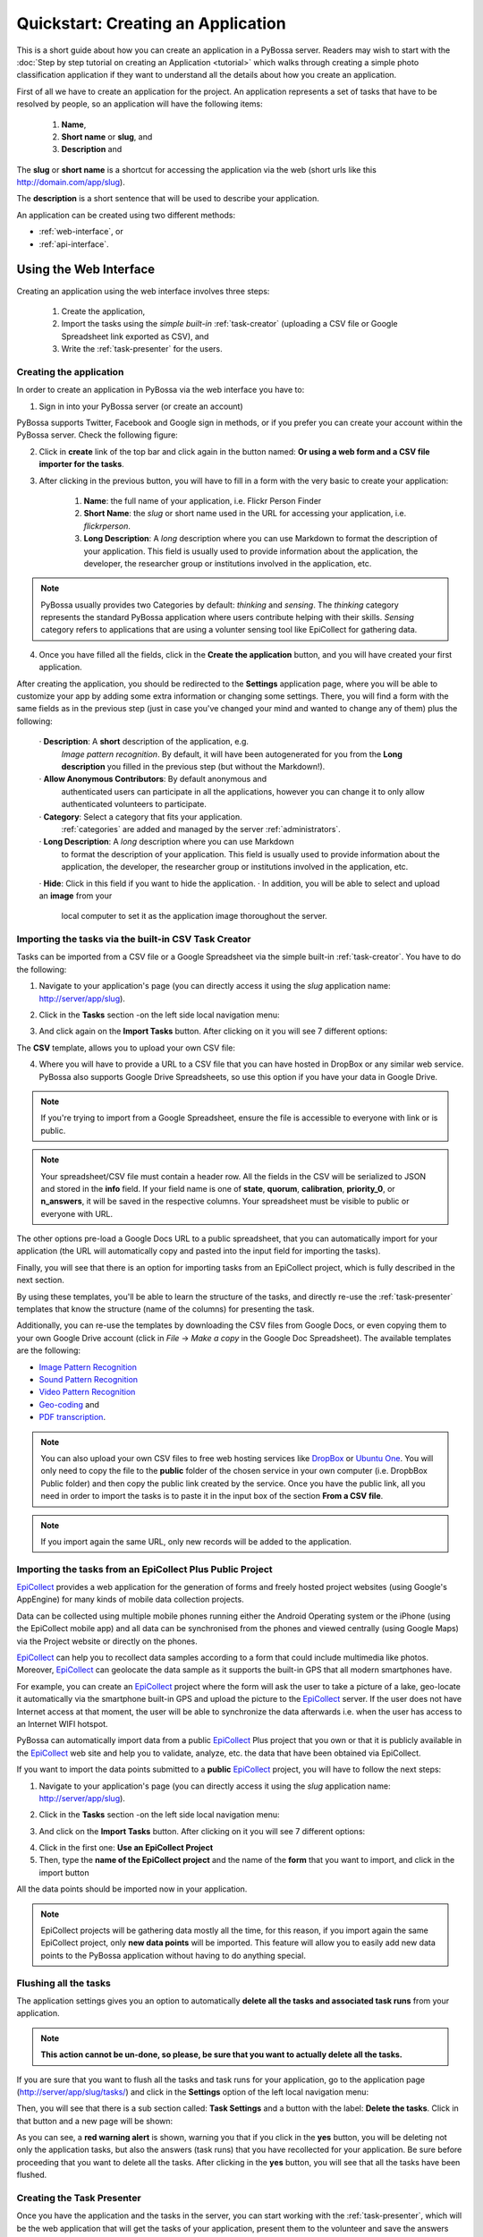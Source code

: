 =============================================
Quickstart: Creating an Application
=============================================

This is a short guide about how you can create an application in a PyBossa
server. Readers may wish to start with the :doc:`Step by step tutorial on creating an
Application <tutorial>` which walks through creating a
simple photo classification application if they want to understand all the
details about how you create an application.

First of all we have to create an application for the project. An application
represents a set of tasks that have to be resolved by people, so an application
will have the following items:

    1. **Name**,
    2. **Short name** or **slug**, and
    3. **Description** and

The **slug** or **short name** is a shortcut for accessing the application via
the web (short urls like this http://domain.com/app/slug).

The **description** is a short sentence that will be used to describe your
application.

An application can be created using two different methods:

* :ref:`web-interface`, or
* :ref:`api-interface`.


.. _web-interface:

Using the Web Interface
=======================

Creating an application using the web interface involves three steps:

    1. Create the application,
    2. Import the tasks using the *simple built-in* :ref:`task-creator` 
       (uploading a CSV file or Google Spreadsheet link exported
       as CSV), and
    3. Write the :ref:`task-presenter` for the users.

Creating the application
~~~~~~~~~~~~~~~~~~~~~~~~

In order to create an application in PyBossa via the web interface you have to:

1. Sign in into your PyBossa server (or create an account)

.. image:: http://i.imgur.com/WQuEVqL.png
   :alt: PyBossa sign in
   :width: 100%

PyBossa supports Twitter, Facebook and Google sign in methods, or if you prefer
you can create your account within the PyBossa server. Check the following
figure:

.. image:: http://i.imgur.com/g4mFENC.png
    :alt: PyBossa sign in methods

2. Click in **create** link of the top bar and click again in the button
   named: **Or using a web form and a CSV file importer for the tasks**.

3. After clicking in the previous button, you will have to fill in a form
   with the very basic to create your application:
     1. **Name**: the full name of your application, i.e. Flickr Person
        Finder
     2. **Short Name**: the *slug* or short name used in the URL for
        accessing your application, i.e. *flickrperson*.
     3. **Long Description**: A *long* description where you can use Markdown
        to format the description of your application. This field is
        usually used to provide information about the application, the
        developer, the researcher group or institutions involved in the
        application, etc.

.. image:: http://i.imgur.com/C8PpqYh.png
    :alt: PyBossa Create link

.. note::
    PyBossa usually provides two Categories by default: *thinking* and
    *sensing*. The *thinking* category represents the standard PyBossa
    application where users contribute helping with their skills. *Sensing*
    category refers to applications that are using a volunter sensing tool like
    EpiCollect for gathering data.

4. Once you have filled all the fields, click in the **Create the
   application** button, and you will have created your first application.

After creating the application, you should be redirected to the
**Settings** application page, where you will be able to customize your app by
adding some extra information or changing some settings. There, you will find a
form with the same fields as in the previous step (just in case you've changed
your mind and wanted to change any of them) plus the following:
     · **Description**: A **short** description of the application, e.g.
        *Image pattern recognition*. By default, it will have been autogenerated
        for you from the **Long description** you filled in the previous step
        (but without the Markdown!).
     · **Allow Anonymous Contributors**: By default anonymous and
        authenticated users can participate in all the applications, however
        you can change it to only allow authenticated volunteers to
        participate.
     · **Category**: Select a category that fits your application.
        :ref:`categories`
        are added and managed by the server :ref:`administrators`.
     · **Long Description**: A *long* description where you can use Markdown
        to format the description of your application. This field is
        usually used to provide information about the application, the
        developer, the researcher group or institutions involved in the
        application, etc.
     · **Hide**: Click in this field if you want to hide the application.
     · In addition, you will be able to select and upload an **image** from your
        local computer to set it as the application image thoroughout the server.

.. image:: http://i.imgur.com/IiB0sMG.png
    :alt: PyBossa Application Settings page


.. _csv-import:

Importing the tasks via the built-in CSV Task Creator
~~~~~~~~~~~~~~~~~~~~~~~~~~~~~~~~~~~~~~~~~~~~~~~~~~~~~

Tasks can be imported from a CSV file or a Google Spreadsheet via the simple
built-in :ref:`task-creator`. You have to do the following:

1. Navigate to your application's page (you can directly access it using 
   the *slug* application name: http://server/app/slug).

.. image:: http://i.imgur.com/98o4ixD.png

2. Click in the **Tasks** section -on the left side local navigation menu:

.. image:: http://i.imgur.com/u5vusQR.png
   :width: 100%

3. And click again on the **Import Tasks** 
   button. After clicking on it you will see 7 different options:

.. image:: http://i.imgur.com/Qf2sMGV.png

The **CSV** template, allows you to upload your own CSV file:

.. image:: http://i.imgur.com/qoqIztQ.png

4. Where you will have to provide a URL to a CSV file that you can have hosted
   in DropBox or any similar web service. PyBossa also supports Google Drive
   Spreadsheets, so use this option if you have your data in Google Drive. 
   
.. note::

   If you're trying to import from a Google Spreadsheet, ensure the file is
   accessible to everyone with link or is public.

.. note::

   Your spreadsheet/CSV file must contain a header row. All the fields in the
   CSV will be serialized to JSON and stored in the **info** field. If
   your field name is one of **state**, **quorum**, **calibration**,
   **priority_0**, or **n_answers**, it will be saved in the respective
   columns. Your spreadsheet must be visible to public or everyone with URL.

The other options pre-load a Google Docs URL to a public spreadsheet, 
that you can automatically import for your application (the URL will
automatically copy and pasted into the input field for importing the tasks).

Finally, you will see that there is an option for importing tasks from an
EpiCollect project, which is fully described in the next section. 

By using these templates, you'll be able to learn the structure of the tasks,
and directly re-use the :ref:`task-presenter` templates that know the structure
(name of the columns) for presenting the task. 

Additionally, you can re-use the templates by downloading the CSV files from
Google Docs, or even copying them to your own Google Drive account (click in
*File* -> *Make a copy* in the Google Doc Spreadsheet). The
available templates are the following:

* `Image Pattern Recognition`_
* `Sound Pattern Recognition`_
* `Video Pattern Recognition`_
* `Geo-coding`_ and
* `PDF transcription`_. 

.. note::

    You can also upload your own CSV files to free web hosting services like
    DropBox_ or `Ubuntu One`_. You will only need to copy the file to the
    **public** folder of the chosen service in your own computer
    (i.e. DropbBox Public folder) and then copy the public link created by the 
    service. Once you have the public link, all you need in order to import the 
    tasks is to paste it in the input box of the section **From a CSV file**.

.. note::
    If you import again the same URL, only new records will be added to the
    application.


.. _`Image Pattern Recognition`: https://docs.google.com/spreadsheet/ccc?key=0AsNlt0WgPAHwdHFEN29mZUF0czJWMUhIejF6dWZXdkE&usp=sharing#gid=0
.. _`Sound Pattern Recognition`: https://docs.google.com/spreadsheet/ccc?key=0AsNlt0WgPAHwdEczcWduOXRUb1JUc1VGMmJtc2xXaXc#gid=0
.. _`Video Pattern Recognition`: https://docs.google.com/spreadsheet/ccc?key=0AsNlt0WgPAHwdGZ2UGhxSTJjQl9YNVhfUVhGRUdoRWc#gid=0
.. _`Geo-coding`: https://docs.google.com/spreadsheet/ccc?key=0AsNlt0WgPAHwdGZnbjdwcnhKRVNlN1dGXy0tTnNWWXc&usp=sharing
.. _`PDF transcription`: https://docs.google.com/spreadsheet/ccc?key=0AsNlt0WgPAHwdEVVamc0R0hrcjlGdXRaUXlqRXlJMEE&usp=sharing
.. _`DropBox`: http://www.dropbox.com
.. _`Ubuntu One`: http://one.ubuntu.com


Importing the tasks from an EpiCollect Plus Public Project
~~~~~~~~~~~~~~~~~~~~~~~~~~~~~~~~~~~~~~~~~~~~~~~~~~~~~~~~~~

EpiCollect_ provides a web application for the generation of forms and freely hosted
project websites (using Google's AppEngine) for many kinds of mobile data 
collection projects.

Data can be collected using multiple mobile phones running either the Android 
Operating system or the iPhone (using the EpiCollect mobile app) and all data can 
be synchronised from the phones and viewed centrally (using Google Maps) via the 
Project website or directly on the phones.

EpiCollect_ can help you to recollect data samples according to a form that
could include multimedia like photos. Moreover, EpiCollect_ can geolocate the data 
sample as it supports the built-in GPS that all modern smartphones have. 

For example, you can create
an EpiCollect_ project where the form will ask the user to take a picture of
a lake, geo-locate it automatically via the smartphone built-in GPS and upload
the picture to the EpiCollect_ server. If the user does not have Internet
access at that moment, the user will be able to synchronize the data afterwards
i.e. when the user has access to an Internet WIFI hotspot.

PyBossa can automatically import data from a public EpiCollect_ Plus project
that you own or that it is publicly available in the EpiCollect_ web site and
help you to validate, analyze, etc. the data that have been obtained via
EpiCollect.

If you want to import the data points submitted to a **public** EpiCollect_
project, you will have to follow the next steps:

1. Navigate to your application's page (you can directly access it using 
   the *slug* application name: http://server/app/slug).

.. image:: http://i.imgur.com/98o4ixD.png

2. Click in the **Tasks** section -on the left side local navigation menu:

.. image:: http://i.imgur.com/u5vusQR.png
   :width: 100%

    
3. And  click on the **Import Tasks** 
   button. After clicking on it you will see 7 different options:

.. image:: http://i.imgur.com/Qf2sMGV.png

4. Click in the first one: **Use an EpiCollect Project**

5. Then, type the **name of the EpiCollect project** and the name of the
   **form** that you want to import, and click in the import button

.. image:: http://i.imgur.com/bCuTtl0.png

All the data points should be imported now in your application.

.. _`EpiCollect`: http://plus.epicollect.net

.. note::
    EpiCollect projects will be gathering data mostly all the time, for this
    reason, if you import again the same EpiCollect project, only **new data
    points** will be imported. This feature will allow you to easily add new data
    points to the PyBossa application without having to do anything special.

Flushing all the tasks
~~~~~~~~~~~~~~~~~~~~~~

The application settings gives you an option to automatically **delete all the
tasks and associated task runs** from your application.

.. note::
    **This action cannot be un-done, so please, be sure that you want to actually
    delete all the tasks.**

If you are sure that you want to flush all the tasks and task runs for your
application, go to the application page (http://server/app/slug/tasks/) and click in
the **Settings** option of the left local navigation menu:

.. image:: http://i.imgur.com/XsAOjnb.png
    :width: 100%

Then, you will see that there is a sub section called: **Task Settings** and
a button with the label: **Delete the tasks**. Click in that button and a new
page will be shown:

.. image:: http://i.imgur.com/EKs3wE3.png
    :width:100%

As you can see, a **red warning alert** is shown, warning you that if you click
in the **yes** button, you will be deleting not only the application tasks, but
also the answers (task runs) that you have recollected for your application. Be
sure before proceeding that you want to delete all the tasks. After clicking in
the **yes** button, you will see that all the tasks have been flushed.

Creating the Task Presenter
~~~~~~~~~~~~~~~~~~~~~~~~~~~

Once you have the application and the tasks in the server, you can start
working with the :ref:`task-presenter`, which will be the web application that 
will get the tasks of your application, present them to the volunteer and save the
answers provided by the users.

If you have followed all the steps described in this section, you will be
already in the page of your application, however, if you are not, you only need
to access your application URL to work with your application. If your application
*slug* or *short name* is *flickrperson* you will be able to access the
application managing options in this URL::

    http://PYBOSSA-SERVER/app/flickrperson

.. note::
    
    You need to be logged in, otherwise you will not be able to modify the
    application.

Another way for accessing your application (or applications) is clicking in
your *user name* and select the *My Applications* item from the drop down menu.
From there you will be able to manage your applications:

.. image:: http://i.imgur.com/nH9u2nk.png
    :alt: PyBossa User Account

.. image:: http://i.imgur.com/abu0SsT.png
    :width: 100%

Once you have chosen your application, you can add :ref:`task-presenter` by
clicking in the **Tasks** local navigation link, and then click in the 
button named **Editor** under the **Task Presenter** box. 

.. image:: http://i.imgur.com/XsAOjnb.png
    :width: 100%

After clicking in this button, a new web page will be shown where you can
choose a template to start coding your application, so you don't have to
actually start from scratch. 

.. image:: http://i.imgur.com/Xmq7qTq.png

After choosing one of the templates, you will be able to adapt it to fit your
application needs in a web text editor.

.. image:: http://i.imgur.com/Z2myJrU.png
    :width: 100%

Click in the **Preview button** to get an idea about how it will look like your
:ref:`task-presenter`.

.. image:: http://i.imgur.com/daRJyLa.png
    :width: 100%

After saving it, you will be able to access your app using the slug, or under
your account in the *Published* applications section:

.. image:: http://i.imgur.com/BXtsCba.png
    :alt: Application Published
    :width: 100%

We recommend to read the 
:doc:`Step by step tutorial on
creating an Application <tutorial>`, as you will understand
how to create the task presenter, which is basically adding some HTML skeleton
to load the task data, input fields to get the answer of the users, and some
JavaScript to make it to work.

.. _api-interface:


Using the API
=============
Creating an application using the API involves also three steps:

    1. Create the application,
    2. Create the :ref:`task-creator`, and 
    3. Create the :ref:`task-presenter` for the users.

Creating the application
~~~~~~~~~~~~~~~~~~~~~~~~

You can create an application via the API URL **/api/app** with a POST request.

You have to provide the following information about the application and convert
it to a JSON object (the actual values are taken from the `Flickr Person demo
application <http://github.com/PyBossa/app-flickrperson>`_)::

  name = u'Flickr Person Finder'
  short_name = u'FlickrPerson'
  description = u'Do you see a human in this photo?'
  info = { 'thumbnail': u'http://domain/thumbnail.png',
           'task_presenter': u'<div> Skeleton for the tasks</div>' }
  data = dict(name = name, short_name = short_name, description = description, info = info, hidden = 0)
  data = json.dumps(data)


Flickr Person Finder, which is a **demo template** that **you can re-use**
to create your own application, simplifies this step by using a simple
file named **app.json**:

.. code-block:: javascript

    {
        "name": "Flickr Person Finder",
        "short_name": "flickrperson",
        "thumbnail": "http://imageshack.us/a/img37/156/flickrpersonthumbnail.png",
        "description": "Image pattern recognition",
        "question": "Do you see a human in this photo?"
    }


As Flickr Person is trying to figure out if there is a person in
the photo, the question is: *Do you see a human in this photo?*. The file
provides a basic configuration for your application, where you can even specify
the icon thumbnail for your application.

The **Thumbnail** is a field that you can use to include a nice icon for the
application. Flickr Person Finder uses as a thumbnail a cropped version
(100x100 pixels) of a `Flickr photo from Sean McGrath (license CC BY 2.0)
<http://www.flickr.com/photos/mcgraths/3289448299/>`_. If you decide to not
include a thumbnail, PyBossa will render for you a place holder
icon of 100x100 pixels.

Creating the tasks
~~~~~~~~~~~~~~~~~~

As in all the previous step, we are going to create a JSON
object and POST it using the following API URL **/api/task** in order to add
tasks to an application that you own. 

For PyBossa all the tasks are JSON objects with a field named **info** where
the owners of the application can add any JSON object that will represent
a task for their application. For example, using again the `Flickr Person demo application
<http://github.com/PyBossa/app-flickrperson>`_ example, we need to create a JSON object
that should have the link to the photo that we want to identify:

.. code-block:: python

    info = dict (link = photo['link'], url = photo['url_m'])
    data = dict (app_id=app_id,
                 state=0,
                 info=info,
                 calibration=0,
                 priority_0=0)
    data = json.dumps(data)

The most important field for the task is the **info** one. This field will be
used to store a JSON object with the required data for the task. As  `Flickr Person
<http://app-flickrperson.rtfd.org>`_ is trying to figure out if there is a human or
not in a photo, the provided information is:

    1. the Flickr web page posting the photo, and
    2. the direct URL to the image, the <img src> value.

The **info** field is a free-form field that can be populated with any
structure. If your application needs more fields, you can add them and use the
format that best fits your needs.

These steps are usually coded in the :ref:`task-creator`. The Flickr Person
Finder applications provides a template for the :ref:`task-creator` that can
be re-used without any problems. Check the createTasks.py_ script for further
details.

.. _createTasks.py: https://github.com/PyBossa/app-flickrperson/blob/master/createTasks.py

.. note::

    **The API request has to be authenticated and authorized**.
    You can get an API-KEY creating an account in the
    server, and checking the API-KEY created for your user, check the profile
    account (click in your user name) and copy the field **API-KEY**.

    This API-KEY should be passed as a POST argument like this with the
    previous data:

    [POST] http://domain/api/task/?api_key=API-KEY


One of the benefits of using the API is that you can create tasks polling other
web services like Flickr, where you can basically use an API. Once we have
created the tasks, we will need to create the :ref:`task-presenter` for the
application.


Creating the Task Presenter
~~~~~~~~~~~~~~~~~~~~~~~~~~~

The :ref:`task-presenter` is usually a template of HTML and JavaScript that will present the
tasks to the users, and save the answers in the database. The `Flickr Person demo
application <http://github.com/PyBossa/app-flickersperson>`_ provides a simple template
which has a <div> to load the input files, in this case the photo, and another
<div> to load the action buttons that the users will be able to to press to
answer the question and save it in the database. Please, check the :doc:`tutorial` for more details
about the :ref:`task-presenter`.

As we will be using the API for creating the task presenter, we will basically
have to create an HTML file in our computer, read it from a script, and post 
it into PyBossa using the API.

Once the presenter has been posted to the application, you can edit it locally
with your own editor, or using the PyBossa interface (see previous section).

.. note::

    **The API request has to be authenticated and authorized**.
    You can get an API-KEY creating an account in the
    server, and checking the API-KEY created for your user, check the profile
    account (click in your user name) and copy the field **API-KEY**.

    This API-KEY should be passed as a POST argument like this with the
    previous data:

    [POST] http://domain/api/app/?api_key=API-KEY

We recommend to read the 
:doc:`Step by step tutorial on
creating an Application <tutorial>`, as you will understand
how to create the task presenter, which is basically adding some HTML skeleton
to load the task data, input fields to get the answer of the users, and some
JavaScript to make it to work.
